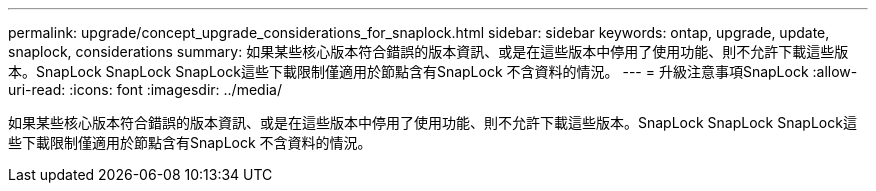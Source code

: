 ---
permalink: upgrade/concept_upgrade_considerations_for_snaplock.html 
sidebar: sidebar 
keywords: ontap, upgrade, update, snaplock, considerations 
summary: 如果某些核心版本符合錯誤的版本資訊、或是在這些版本中停用了使用功能、則不允許下載這些版本。SnapLock SnapLock SnapLock這些下載限制僅適用於節點含有SnapLock 不含資料的情況。 
---
= 升級注意事項SnapLock
:allow-uri-read: 
:icons: font
:imagesdir: ../media/


[role="lead"]
如果某些核心版本符合錯誤的版本資訊、或是在這些版本中停用了使用功能、則不允許下載這些版本。SnapLock SnapLock SnapLock這些下載限制僅適用於節點含有SnapLock 不含資料的情況。
